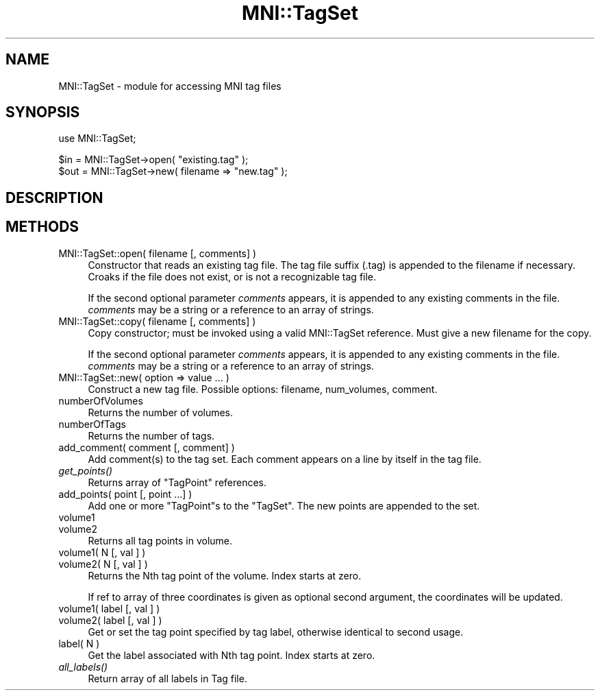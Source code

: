 .\" Automatically generated by Pod::Man v1.37, Pod::Parser v1.14
.\"
.\" Standard preamble:
.\" ========================================================================
.de Sh \" Subsection heading
.br
.if t .Sp
.ne 5
.PP
\fB\\$1\fR
.PP
..
.de Sp \" Vertical space (when we can't use .PP)
.if t .sp .5v
.if n .sp
..
.de Vb \" Begin verbatim text
.ft CW
.nf
.ne \\$1
..
.de Ve \" End verbatim text
.ft R
.fi
..
.\" Set up some character translations and predefined strings.  \*(-- will
.\" give an unbreakable dash, \*(PI will give pi, \*(L" will give a left
.\" double quote, and \*(R" will give a right double quote.  | will give a
.\" real vertical bar.  \*(C+ will give a nicer C++.  Capital omega is used to
.\" do unbreakable dashes and therefore won't be available.  \*(C` and \*(C'
.\" expand to `' in nroff, nothing in troff, for use with C<>.
.tr \(*W-|\(bv\*(Tr
.ds C+ C\v'-.1v'\h'-1p'\s-2+\h'-1p'+\s0\v'.1v'\h'-1p'
.ie n \{\
.    ds -- \(*W-
.    ds PI pi
.    if (\n(.H=4u)&(1m=24u) .ds -- \(*W\h'-12u'\(*W\h'-12u'-\" diablo 10 pitch
.    if (\n(.H=4u)&(1m=20u) .ds -- \(*W\h'-12u'\(*W\h'-8u'-\"  diablo 12 pitch
.    ds L" ""
.    ds R" ""
.    ds C` ""
.    ds C' ""
'br\}
.el\{\
.    ds -- \|\(em\|
.    ds PI \(*p
.    ds L" ``
.    ds R" ''
'br\}
.\"
.\" If the F register is turned on, we'll generate index entries on stderr for
.\" titles (.TH), headers (.SH), subsections (.Sh), items (.Ip), and index
.\" entries marked with X<> in POD.  Of course, you'll have to process the
.\" output yourself in some meaningful fashion.
.if \nF \{\
.    de IX
.    tm Index:\\$1\t\\n%\t"\\$2"
..
.    nr % 0
.    rr F
.\}
.\"
.\" For nroff, turn off justification.  Always turn off hyphenation; it makes
.\" way too many mistakes in technical documents.
.hy 0
.if n .na
.\"
.\" Accent mark definitions (@(#)ms.acc 1.5 88/02/08 SMI; from UCB 4.2).
.\" Fear.  Run.  Save yourself.  No user-serviceable parts.
.    \" fudge factors for nroff and troff
.if n \{\
.    ds #H 0
.    ds #V .8m
.    ds #F .3m
.    ds #[ \f1
.    ds #] \fP
.\}
.if t \{\
.    ds #H ((1u-(\\\\n(.fu%2u))*.13m)
.    ds #V .6m
.    ds #F 0
.    ds #[ \&
.    ds #] \&
.\}
.    \" simple accents for nroff and troff
.if n \{\
.    ds ' \&
.    ds ` \&
.    ds ^ \&
.    ds , \&
.    ds ~ ~
.    ds /
.\}
.if t \{\
.    ds ' \\k:\h'-(\\n(.wu*8/10-\*(#H)'\'\h"|\\n:u"
.    ds ` \\k:\h'-(\\n(.wu*8/10-\*(#H)'\`\h'|\\n:u'
.    ds ^ \\k:\h'-(\\n(.wu*10/11-\*(#H)'^\h'|\\n:u'
.    ds , \\k:\h'-(\\n(.wu*8/10)',\h'|\\n:u'
.    ds ~ \\k:\h'-(\\n(.wu-\*(#H-.1m)'~\h'|\\n:u'
.    ds / \\k:\h'-(\\n(.wu*8/10-\*(#H)'\z\(sl\h'|\\n:u'
.\}
.    \" troff and (daisy-wheel) nroff accents
.ds : \\k:\h'-(\\n(.wu*8/10-\*(#H+.1m+\*(#F)'\v'-\*(#V'\z.\h'.2m+\*(#F'.\h'|\\n:u'\v'\*(#V'
.ds 8 \h'\*(#H'\(*b\h'-\*(#H'
.ds o \\k:\h'-(\\n(.wu+\w'\(de'u-\*(#H)/2u'\v'-.3n'\*(#[\z\(de\v'.3n'\h'|\\n:u'\*(#]
.ds d- \h'\*(#H'\(pd\h'-\w'~'u'\v'-.25m'\f2\(hy\fP\v'.25m'\h'-\*(#H'
.ds D- D\\k:\h'-\w'D'u'\v'-.11m'\z\(hy\v'.11m'\h'|\\n:u'
.ds th \*(#[\v'.3m'\s+1I\s-1\v'-.3m'\h'-(\w'I'u*2/3)'\s-1o\s+1\*(#]
.ds Th \*(#[\s+2I\s-2\h'-\w'I'u*3/5'\v'-.3m'o\v'.3m'\*(#]
.ds ae a\h'-(\w'a'u*4/10)'e
.ds Ae A\h'-(\w'A'u*4/10)'E
.    \" corrections for vroff
.if v .ds ~ \\k:\h'-(\\n(.wu*9/10-\*(#H)'\s-2\u~\d\s+2\h'|\\n:u'
.if v .ds ^ \\k:\h'-(\\n(.wu*10/11-\*(#H)'\v'-.4m'^\v'.4m'\h'|\\n:u'
.    \" for low resolution devices (crt and lpr)
.if \n(.H>23 .if \n(.V>19 \
\{\
.    ds : e
.    ds 8 ss
.    ds o a
.    ds d- d\h'-1'\(ga
.    ds D- D\h'-1'\(hy
.    ds th \o'bp'
.    ds Th \o'LP'
.    ds ae ae
.    ds Ae AE
.\}
.rm #[ #] #H #V #F C
.\" ========================================================================
.\"
.IX Title "MNI::TagSet 3"
.TH MNI::TagSet 3 "2001-07-11" "perl v5.8.5" "User Contributed Perl Documentation"
.SH "NAME"
MNI::TagSet \- module for accessing MNI tag files
.SH "SYNOPSIS"
.IX Header "SYNOPSIS"
.Vb 1
\&  use MNI::TagSet;
.Ve
.PP
.Vb 2
\&  $in = MNI::TagSet->open( "existing.tag" );
\&  $out = MNI::TagSet->new( filename => "new.tag" );
.Ve
.SH "DESCRIPTION"
.IX Header "DESCRIPTION"
.SH "METHODS"
.IX Header "METHODS"
.IP "MNI::TagSet::open( filename [, comments] )" 4
.IX Item "MNI::TagSet::open( filename [, comments] )"
Constructor that reads an existing tag file.  The tag file suffix
(.tag) is appended to the filename if necessary.  Croaks if the file
does not exist, or is not a recognizable tag file.
.Sp
If the second optional parameter \fIcomments\fR appears, it is
appended to any existing comments in the file.  \fIcomments\fR may
be a string or a reference to an array of strings.
.IP "MNI::TagSet::copy( filename [, comments] )" 4
.IX Item "MNI::TagSet::copy( filename [, comments] )"
Copy constructor; must be invoked using a valid MNI::TagSet reference.
Must give a new filename for the copy.
.Sp
If the second optional parameter \fIcomments\fR appears, it is
appended to any existing comments in the file.  \fIcomments\fR may
be a string or a reference to an array of strings.
.IP "MNI::TagSet::new( option => value ... )" 4
.IX Item "MNI::TagSet::new( option => value ... )"
Construct a new tag file.  Possible options: filename, num_volumes,
comment.
.IP "numberOfVolumes" 4
.IX Item "numberOfVolumes"
Returns the number of volumes.
.IP "numberOfTags" 4
.IX Item "numberOfTags"
Returns the number of tags.
.IP "add_comment( comment [, comment] )" 4
.IX Item "add_comment( comment [, comment] )"
Add comment(s) to the tag set.  Each comment appears on a line
by itself in the tag file.  
.IP "\fIget_points()\fR" 4
.IX Item "get_points()"
Returns array of \f(CW\*(C`TagPoint\*(C'\fR references.
.IP "add_points( point [, point ...] )" 4
.IX Item "add_points( point [, point ...] )"
Add one or more \f(CW\*(C`TagPoint\*(C'\fRs to the \f(CW\*(C`TagSet\*(C'\fR.
The new points are appended to the set.
.IP "volume1" 4
.IX Item "volume1"
.PD 0
.IP "volume2" 4
.IX Item "volume2"
.PD
Returns all tag points in volume.
.IP "volume1( N [, val ] )" 4
.IX Item "volume1( N [, val ] )"
.PD 0
.IP "volume2( N [, val ] )" 4
.IX Item "volume2( N [, val ] )"
.PD
Returns the Nth tag point of the volume.  Index starts at zero.
.Sp
If ref to array of three coordinates is given as optional second
argument, the coordinates will be updated.
.IP "volume1( label [, val ] )" 4
.IX Item "volume1( label [, val ] )"
.PD 0
.IP "volume2( label [, val ] )" 4
.IX Item "volume2( label [, val ] )"
.PD
Get or set the tag point specified by tag label, otherwise identical
to second usage.
.IP "label( N )" 4
.IX Item "label( N )"
Get the label associated with Nth tag point.  Index starts at zero.
.IP "\fIall_labels()\fR" 4
.IX Item "all_labels()"
Return array of all labels in Tag file.
